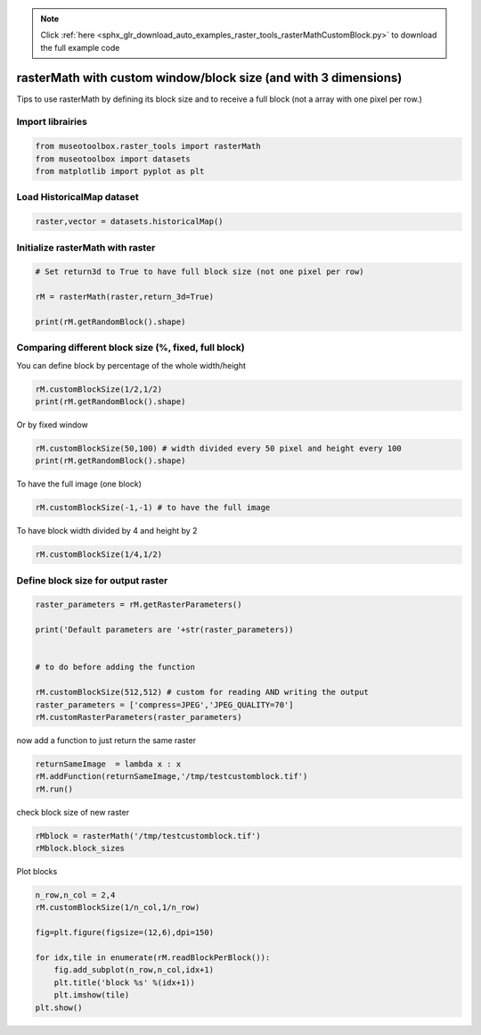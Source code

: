 .. note::
    :class: sphx-glr-download-link-note

    Click :ref:`here <sphx_glr_download_auto_examples_raster_tools_rasterMathCustomBlock.py>` to download the full example code
.. rst-class:: sphx-glr-example-title

.. _sphx_glr_auto_examples_raster_tools_rasterMathCustomBlock.py:


rasterMath with custom window/block size (and with 3 dimensions)
=================================================================

Tips to use rasterMath by defining its block size and to receive
a full block (not a array with one pixel per row.)


Import librairies
-------------------------------------------


.. code-block:: default


    from museotoolbox.raster_tools import rasterMath
    from museotoolbox import datasets
    from matplotlib import pyplot as plt







Load HistoricalMap dataset
-------------------------------------------


.. code-block:: default


    raster,vector = datasets.historicalMap()







Initialize rasterMath with raster
------------------------------------


.. code-block:: default


    # Set return3d to True to have full block size (not one pixel per row)

    rM = rasterMath(raster,return_3d=True)

    print(rM.getRandomBlock().shape)





.. rst-class:: sphx-glr-script-out

 Out:

 .. code-block:: none

    Total number of blocks : 15
    (54, 256, 3)


Comparing different block size (%, fixed, full block)
-------------------------------------------------------

You can define block by percentage of the whole width/height


.. code-block:: default


    rM.customBlockSize(1/2,1/2) 
    print(rM.getRandomBlock().shape)





.. rst-class:: sphx-glr-script-out

 Out:

 .. code-block:: none

    Total number of blocks : 4
    (283, 526, 3)


Or by fixed window 


.. code-block:: default


    rM.customBlockSize(50,100) # width divided every 50 pixel and height every 100
    print(rM.getRandomBlock().shape)





.. rst-class:: sphx-glr-script-out

 Out:

 .. code-block:: none

    Total number of blocks : 132
    (100, 50, 3)


To have the full image (one block)


.. code-block:: default


    rM.customBlockSize(-1,-1) # to have the full image





.. rst-class:: sphx-glr-script-out

 Out:

 .. code-block:: none

    Total number of blocks : 1


To have block width divided by 4 and height by 2


.. code-block:: default


    rM.customBlockSize(1/4,1/2)





.. rst-class:: sphx-glr-script-out

 Out:

 .. code-block:: none

    Total number of blocks : 8


Define block size for output raster
-------------------------------------


.. code-block:: default


    raster_parameters = rM.getRasterParameters()

    print('Default parameters are '+str(raster_parameters))


    # to do before adding the function

    rM.customBlockSize(512,512) # custom for reading AND writing the output
    raster_parameters = ['compress=JPEG','JPEG_QUALITY=70']
    rM.customRasterParameters(raster_parameters)





.. rst-class:: sphx-glr-script-out

 Out:

 .. code-block:: none

    Default parameters are ['BIGTIFF=IF_SAFER', 'COMPRESS=DEFLATE', 'NUM_THREADS=3']
    Total number of blocks : 6


now add a function to just return the same raster


.. code-block:: default


    returnSameImage  = lambda x : x
    rM.addFunction(returnSameImage,'/tmp/testcustomblock.tif')
    rM.run()





.. rst-class:: sphx-glr-script-out

 Out:

 .. code-block:: none

    Using datatype from numpy table : uint8.
    Detected 3 bands for function <lambda>.
    rasterMath... [........................................]0%    rasterMath... [######..................................]16%    rasterMath... [#############...........................]33%    rasterMath... [####################....................]50%    rasterMath... [##########################..............]66%    rasterMath... [#################################.......]83%    rasterMath... [########################################]100%
    Saved /tmp/testcustomblock.tif using function <lambda>


check block size of new raster


.. code-block:: default


    rMblock = rasterMath('/tmp/testcustomblock.tif')
    rMblock.block_sizes





.. rst-class:: sphx-glr-script-out

 Out:

 .. code-block:: none

    Total number of blocks : 2


Plot blocks


.. code-block:: default


    n_row,n_col = 2,4
    rM.customBlockSize(1/n_col,1/n_row)

    fig=plt.figure(figsize=(12,6),dpi=150)

    for idx,tile in enumerate(rM.readBlockPerBlock()):
        fig.add_subplot(n_row,n_col,idx+1)
        plt.title('block %s' %(idx+1))
        plt.imshow(tile)
    plt.show()




.. image:: /auto_examples/raster_tools/images/sphx_glr_rasterMathCustomBlock_001.png
    :class: sphx-glr-single-img


.. rst-class:: sphx-glr-script-out

 Out:

 .. code-block:: none

    Total number of blocks : 8



.. rst-class:: sphx-glr-timing

   **Total running time of the script:** ( 0 minutes  0.811 seconds)


.. _sphx_glr_download_auto_examples_raster_tools_rasterMathCustomBlock.py:


.. only :: html

 .. container:: sphx-glr-footer
    :class: sphx-glr-footer-example



  .. container:: sphx-glr-download

     :download:`Download Python source code: rasterMathCustomBlock.py <rasterMathCustomBlock.py>`



  .. container:: sphx-glr-download

     :download:`Download Jupyter notebook: rasterMathCustomBlock.ipynb <rasterMathCustomBlock.ipynb>`


.. only:: html

 .. rst-class:: sphx-glr-signature

    `Gallery generated by Sphinx-Gallery <https://sphinx-gallery.readthedocs.io>`_
